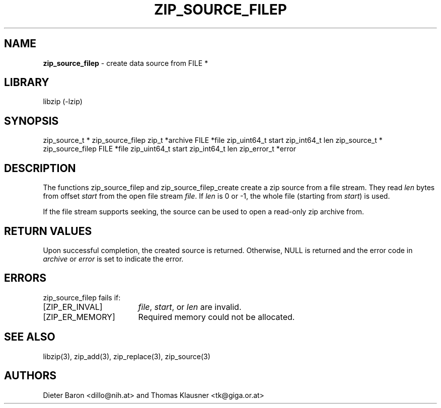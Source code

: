 .TH "ZIP_SOURCE_FILEP" "3" "November 18, 2014" "NiH" "Library Functions Manual"
.SH "NAME"
\fBzip_source_filep\fP
\- create data source from FILE *
.SH "LIBRARY"
libzip (-lzip)
.SH "SYNOPSIS"
zip_source_t *
zip_source_filep zip_t *archive FILE *file zip_uint64_t start zip_int64_t len
zip_source_t *
zip_source_filep FILE *file zip_uint64_t start zip_int64_t len zip_error_t *error
.SH "DESCRIPTION"
The functions
zip_source_filep
and
zip_source_filep_create
create a zip source from a file stream.
They read
\fIlen\fP
bytes from offset
\fIstart\fP
from the open file stream
\fIfile\fP.
If
\fIlen\fP
is 0 or \-1, the whole file (starting from
\fIstart\fP)
is used.
.PP
If the file stream supports seeking, the source can be used to open a read-only zip archive from.
.SH "RETURN VALUES"
Upon successful completion, the created source is returned.
Otherwise,
\fRNULL\fP
is returned and the error code in
\fIarchive\fP
or
\fIerror\fP
is set to indicate the error.
.SH "ERRORS"
zip_source_filep
fails if:
.TP 17n
[\fRZIP_ER_INVAL\fP]
\fIfile\fP,
\fIstart\fP,
or
\fIlen\fP
are invalid.
.TP 17n
[\fRZIP_ER_MEMORY\fP]
Required memory could not be allocated.
.SH "SEE ALSO"
libzip(3),
zip_add(3),
zip_replace(3),
zip_source(3)
.SH "AUTHORS"
Dieter Baron <dillo@nih.at>
and
Thomas Klausner <tk@giga.or.at>
